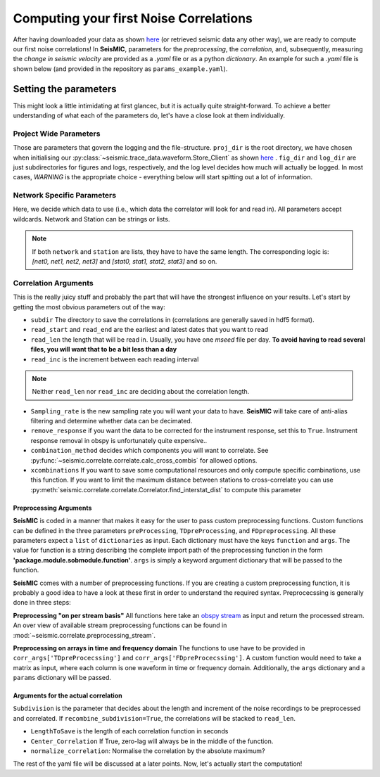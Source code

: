 .. mermaid::

    %%{init: { 'logLevel': 'debug', 'theme': 'base' } }%%
    graph LR
        waveform[Get Data] --> correlate(Correlation)
        correlate:::active -->|save| corrdb[(CorrDB/hdf5)]
        corrdb --> monitor
        monitor[Measure dv] -->|save| dv{{DV}}
        click waveform "../trace_data.html" "trace_data"
        click correlate "../correlate.html" "correlate"
        click monitor "../monitor.html" "monitor"
        click corrdb "../corrdb.html" "CorrDB"
        click dv "../monitor/dv.html" "DV"
        classDef active fill:#f666, stroke-width:4px, stroke:#f06;

Computing your first Noise Correlations
---------------------------------------

After having downloaded your data as shown `here <../trace_data/waveform.html#download-data>`_ (or retrieved seismic data any other way),
we are ready to compute our first noise correlations!
In **SeisMIC**, parameters for the *preprocessing*, the *correlation*, and, subsequently,
measuring the *change in seismic velocity* are provided as a *.yaml* file or as a python *dictionary*.
An example for such a *.yaml* file is shown below (and provided in the repository as ``params_example.yaml``).

Setting the parameters
++++++++++++++++++++++

.. code-block:: yaml
    :linenos:

    #### Project wide parameters
    # lowest level project directory
    proj_dir : '/path/to/project/root/'
    # Save the component combinations in separate hdf5 files
    # This is faster for multi-core if True
    # Set to False for compatibility with SeisMIC version < 0.5.0
    save_comps_separately: True
    # directory for logging information
    log_subdir : 'log'
    # levels:
    # 'DEBUG', 'INFO', 'WARNING', 'ERROR', or 'CRITICAL'
    log_level: 'WARNING'
    # folder for figures
    fig_subdir : 'figures'


    #### parameters that are network specific
    net:
        # list of stations used in the project
        # type: list of strings or string, wildcards allowed
        network : 'D0'
        station : ['BZG', 'ESO', 'KBG', 'KIR']
        # For "component" only strings are allowed (no lists!)
        component: 'Z'  # Use * or ? or None to allow all components

    #### parameters for correlation (emperical Green's function creation)
    co:
        # subdirectory of 'proj_dir' to store correlation
        # type: string
        subdir : 'corr'
        # times sequences to read for cliping or muting on stream basis
        # These should be long enough for the reference (e.g. the standard
        # deviation) to be rather independent of the parts to remove
        # type: string
        read_start : '2015-08-1 00:00:01.0'
        read_end : '2015-08-06 00:00:00.0'
        # type: float [seconds]
        # The longer the faster, but higher RAM usage.
        # Note that this is also the length of the correlation batches
        # that will be written (i.e., length that will be 
        # kept in memory before writing to disk)
        # If you are unsure, keep defaults
        read_len : 86398
        read_inc : 86400

        # New sampling rate in Hz. Note that it will try to decimate
        # if possible (i.e., there is an integer factor from the
        # native sampling_rate). Pay attention to Nyquist frequency for
        # later steps
        sampling_rate : 25
        # Remove the instrument response, will take substantially more time
        remove_response : False

        # Method to combine different traces
        # Options are: 'betweenStations', 'betweenComponents', 'autoComponents', 'allSimpleCombinations', or 'allCombinations'
        combination_method : 'betweenStations'
    
        # If you want only specific combinations to be computed enter them here
        # In the form [Net0-Net1.Stat0-Stat1] or [Net0-Net1.Stat0-Stat1.Cha0-Cha1]
        # This option will only be consider if combination_method == 'betweenStations'
        # Comment or set == None if not in use
        xcombinations : None

        # preprocessing of the original length time series
        # these function work on an obspy.Stream object given as first argument
        # and return an obspy.Stream object.
        # available preimplemented functions are in seismic.correlate.preprocessing_stream
        preProcessing : [
                        # This is intended as a "technical" bandpass filter to remove unphysical signals, i.e., frequencies you would not expect in the data
                        {'function':'seismic.correlate.preprocessing_stream.stream_filter',
                        'args':{'ftype':'bandpass',
                                'filter_option':{'freqmin':0.01, #0.01
                                                'freqmax':12}}}
                        # Mute data, when the amplitude is above a certain threshold
                        #{'function':'seismic.correlate.preprocessing_stream.stream_mute',
                        # 'args':{'taper_len':100,
                        #         'mute_method':'std_factor',
                        #         'mute_value':3}}
                        ]
        # subdivision of the read sequences for correlation
        # if this is set the stream processing will happen on the hourly subdivision. This has the
        # advantage that data that already exists will not need to be preprocessed again
        # On the other hand, computing a whole new database might be slower
        # Recommended to be set to True if:
        # a) You update your database and a lot of the data is already available (up to a magnitude faster)
        # b) corr_len is close to read_len
        # Is automatically set to False if no existing correlations are found
        preprocess_subdiv: True
        # type: presence of this key
        subdivision:
            # type: float [seconds]
            corr_inc : 3600
            corr_len : 3600
            # recombine these subdivisions
            # unused at the time
            # type: boolean
            recombine_subdivision : True
            # delete
            # type: booblean
            delete_subdivision : False

        # parameters for correlation preprocessing
        # Standard functions reside in seismic.correlate.preprocessing_td and preprocessing_fd, respectively
        corr_args : {'TDpreProcessing':[
                                    {'function':'seismic.correlate.preprocessing_td.taper',
                                        'args':{'type':'cosine_taper', 'p': 0.02}},
                                        {'function':'seismic.correlate.preprocessing_td.detrend',
                                        'args':{'type':'linear'}},
                                    {'function':'seismic.correlate.preprocessing_td.TDfilter',
                                    'args':{'type':'bandpass','freqmin':2,'freqmax':8}},
                                        #{'function':'seismic.correlate.preprocessing_td.mute',
                                        # 'args':{'taper_len':100.,
                                            # 'threshold':1000, absolute threshold
                                        #         'std_factor':3,
                                        #         'filter':{'type':'bandpass','freqmin':2,'freqmax':4},
                                        #         'extend_gaps':True}},
                                    {'function':'seismic.correlate.preprocessing_td.clip',
                                        'args':{'std_factor':2.5}},
                                    {'function':'seismic.correlate.preprocessing_td.signBitNormalization',
                                        'args': {}}
                                    ],
                    # Standard functions reside in seismic.correlate.preprocessing_fd
                    'FDpreProcessing':[
                                        {'function':'seismic.correlate.preprocessing_fd.spectralWhitening',
                                        'args':{'joint_norm':False}},
                                        {'function':'seismic.correlate.preprocessing_fd.FDfilter',
                                        'args':{'flimit':[0.01,0.02,9,10]}}
                                        #  {'function':seismic.correlate.preprocessing_fd.FDsignBitNormalization,
                                        # 'args':{}}
                                        ],
                    'lengthToSave':100,
                    'center_correlation':True,      # make sure zero correlation time is in the center
                    'normalize_correlation':True,
                    'combinations':[]
                    }


    #### parameters for the estimation of time differences
    dv:
        # subfolder for storage of time difference results
        subdir : 'vel_change'

        # Plotting
        plot_vel_change : True

        ### Definition of calender time windows for the time difference measurements
        start_date : '2015-05-01 00:00:00.0'   # %Y-%m-%dT%H:%M:%S.%fZ'
        end_date : '2016-01-01 00:00:00.0'
        win_len : 86400                         # length of window in which EGFs are stacked
        date_inc : 86400                        # increment of measurements

        ### Frequencies
        freq_min : 4
        freq_max : 8

        ### Definition of lapse time window, i.e. time window in the coda that is used for the dv/v estimate
        tw_start : 20     # lapse time of first sample [s]
        tw_len : 60       # length of window [s] Can be None if the whole (rest) of the coda should be used
        sides : 'both'   # options are left (for acausal), right (causal), both, or single (for active source experiments where the first sample is the trigger time)
        compute_tt : True  # Computes the travel time and adds it to tw_start (tt is 0 if not xstations). If true a rayleigh wave velocity has to be provided
        rayleigh_wave_velocity : 1  # rayleigh wave velocity in km/s, will be ignored if compute_tt=False
        

        ### Range to try stretching
        # maximum stretch factor
        stretch_range : 0.03
        # number of stretching increments
        stretch_steps : 1001
        # Return the similarity matrix for each dv/v estimate
        # required for post processing. If False, saves some RAM and disk space
        return_sim_mat : True
    
        #### Reference trace extraction
        #  win_inc : Length in days of each reference time window to be used for trace extraction
        # If == 0, only one trace will be extracted
        # If > 0, mutliple reference traces will be used for the dv calculation
        # Can also be a list if the length of the windows should vary
        # See seismic.correlate.stream.CorrBulk.extract_multi_trace for details on arguments
        dt_ref : {'win_inc' : 0, 'method': 'mean', 'percentile': 50}

        # preprocessing on the correlation bulk or corr_stream before stretch estimation
        preprocessing: [
                        #{'function': 'pop_at_utcs', 'args': {'utcs': np.array([UTCDateTime()])},  # Used to remove correlations from certain times
                        #{'function': 'select_time', 'args': {'start': (0, 0, 0), 'end': (23, 0, 0), exclude=False}, # include only certain time of day (h, minute, second)
                        {'function': 'smooth', 'args': {'wsize': 48, 'wtype': 'hanning', 'axis': 1}}
        ]

        # postprocessing of dv objects before saving and plotting
        postprocessing: [
                        {'function': 'smooth_sim_mat', 'args': {'win_len': 7, exclude_corr_below: 0}}
        ]

    #### parameters to compute the waveform coherence
    wfc:
    # subfolder for storage of time difference results
        subdir : 'wfc'

        ### Definition of calender time windows for the time difference measurements
        start_date : '2015-05-01 00:00:00.0'   # %Y-%m-%dT%H:%M:%S.%fZ'
        end_date : '2016-01-01 00:00:00.0'
        win_len : 86400                         # length of window in which EGFs are stacked
        date_inc : 86400                        # increment of measurements

        ### Frequencies
        # can be lists of same length
        freq_min : [0.0625, 0.09, 0.125, 0.25, 0.375, 0.5, 0.75, 1, 1.5, 2, 3, 4, 5]
        freq_max : [0.125, 0.18, 0.25, 0.5, 0.75, 1, 1.5, 2, 3, 4, 6, 8, 10]

        ### Definition of lapse time window
        # can be lists of same length or tw_start: List and tw_len: single value (will be applied to all)
        tw_start : [0, 1.25, 2.5, 3.75, 5, 6.25, 7.5, 8.75, 10, 11.25, 12.5, 13.75, 15, 16.25, 17.5, 17.75, 20]     # lapse time of first sample [s]
        tw_len : 5       # length of window [s]
    
        #### Reference trace extraction
        #  win_inc : Length in days of each reference time window to be used for trace extraction
        # If == 0, only one trace will be extracted
        # If > 0, mutliple reference traces will be used for the dv calculation
        # Can also be a list if the length of the windows should vary
        # See seismic.correlate.stream.CorrBulk.extract_multi_trace for details on arguments
        dt_ref : {'win_inc' : 0, 'method': 'mean', 'percentile': 50}

        # preprocessing on the correlation bulk before stretch estimation
        preprocessing: [
                        #{'function': 'select_time', 'args': {'start': (0, 0, 0), 'end': (23, 0, 0), exclude=False}, # include only certain time of day (h, minute, second)
                        {'function': 'smooth', 'args': {'wsize': 4, 'wtype': 'hanning', 'axis': 1}}
        ]

        ### SAVING
        # save components separately or only their average?
        save_comps: False



This might look a little intimidating at first glancec, but it is actually quite straight-forward.
To achieve a better understanding of what each of the parameters do, let's have a close look at them individually.

Project Wide Parameters
=======================

.. code-block:: yaml
    :linenos:

    #### Project wide parameters
    # lowest level project directory
    proj_dir : '/path/to/project/root/'
    # Save the component combinations in separate hdf5 files
    # This is faster for multi-core if True
    # Set to False for compatibility with SeisMIC version < 0.5.0
    save_comps_separately: True
    # directory for logging information
    log_subdir : 'log'
    # levels:
    # 'DEBUG', 'INFO', 'WARNING', 'ERROR', or 'CRITICAL'
    log_level: 'WARNING'
    # folder for figures
    fig_subdir : 'figures'

Those are parameters that govern the logging and the file-structure. ``proj_dir`` is the root directory, we have chosen when initialising our 
:py:class:`~seismic.trace_data.waveform.Store_Client` as shown `here <../trace_data/waveform.html#download-data>`_ .
``fig_dir`` and ``log_dir`` are just subdirectories for figures and logs, respectively, and the log level decides how much will actually be logged.
In most cases, *WARNING* is the appropriate choice - everything below will start spitting out a lot of information.

Network Specific Parameters
===========================

.. code-block:: yaml
    :linenos:

    #### parameters that are network specific
    net:
        # list of stations used in the project
        # type: list of strings or string, wildcards allowed
        network : 'D0'
        station : ['BZG', 'ESO', 'KBG', 'KIR']
        # For "component" only strings are allowed (no lists!)
        component: 'Z'  # Use * or ? or None to allow all components

Here, we decide which data to use (i.e., which data the correlator will look for and read in). All parameters accept wildcards. Network and Station can be strings or lists.

.. note::

    If both ``network`` and ``station`` are lists, they have to have the same length.
    The corresponding logic is: `[net0, net1, net2, net3]` and `[stat0, stat1, stat2, stat3]`
    and so on.

Correlation Arguments
=====================
This is the really juicy stuff and probably the part that will have the strongest influence on your results.
Let's start by getting the most obvious parameters out of the way:

.. code-block:: yaml
    :linenos:

    #### parameters for correlation (emperical Green's function creation)
    co:
        # subdirectory of 'proj_dir' to store correlation
        # type: string
        subdir : 'corr'
        # times sequences to read for cliping or muting on stream basis
        # These should be long enough for the reference (e.g. the standard
        # deviation) to be rather independent of the parts to remove
        # type: string
        read_start : '2015-08-1 00:00:01.0'
        read_end : '2015-08-06 00:00:00.0'
        # type: float [seconds]
        # The longer the faster, but higher RAM usage.
        # Note that this is also the length of the correlation batches
        # that will be written (i.e., length that will be
        # kept in memory before writing to disk)
        read_len : 86398
        read_inc : 86400

+ ``subdir`` The directory to save the correlations in (correlations are generally saved in hdf5 format).
+ ``read_start`` and ``read_end`` are the earliest and latest dates that you want to read
+ ``read_len`` the length that will be read in. Usually, you have one *mseed* file per day. **To avoid having to read several files, you will want that to be a bit less than a day**
+ ``read_inc`` is the increment between each reading interval

.. note::
    
    Neither ``read_len`` nor ``read_inc`` are deciding about the correlation length.

.. code-block:: yaml
    :linenos:

        # New sampling rate in Hz. Note that it will try to decimate
        # if possible (i.e., there is an integer factor from the
        # native sampling_rate)
        sampling_rate: 25
        # Remove the instrument response, will take substantially more time
        remove_response: False

        # Method to combine different traces
        combination_method : 'betweenStations'
  
        # If you want only specific combinations to be computed enter them here
        # In the form [Net0-Net0.Stat0-Stat1]
        # This option will only be consider if combination_method == 'betweenStations'
        # Comment or set == None if not in use
        xcombinations : None

+ ``Sampling_rate`` is the new sampling rate you will want your data to have. **SeisMIC** will take care of anti-alias filtering and determine whether data can be decimated.
+ ``remove_response`` if you want the data to be corrected for the instrument response, set this to ``True``. Instrument response removal in obspy is unfortunately quite expensive..
+ ``combination_method`` decides which components you will want to correlate. See :py:func:`~seismic.correlate.correlate.calc_cross_combis` for allowed options.
+ ``xcombinations`` If you want to save some computational resources and only compute specific combinations, use this function. If you want to limit the maximum distance between stations to cross-correlate you can use :py:meth:`seismic.correlate.correlate.Correlator.find_interstat_dist` to compute this parameter


Preprocessing Arguments
#######################

**SeisMIC** is coded in a manner that makes it easy for the user to pass custom preprocessing functions. Custom functions can be defined in the three parameters ``preProcessing``, ``TDpreProcessing``, and ``FDpreprocessing``.
All these parameters expect a ``list`` of ``dictionaries`` as input. Each dictionary must have the keys ``function`` and ``args``. The value for function is a string describing the complete import path of the preprocessing function in the form **'package.module.sobmodule.function'**.
``args`` is simply a keyword argument dictionary that will be passed to the function.

**SeisMIC** comes with a number of preprocessing functions. If you are creating a custom preprocessing function, it is probably a good idea to have a look at these first in order to understand the required syntax.
Preprocecssing is generally done in three steps:

**Preprocessing "on per stream basis"**
All functions here take an `obspy stream <https://docs.obspy.org/master/packages/autogen/obspy.core.stream.Stream.html>`_ as input and return the processed stream.
An over view of available stream preprocessing functions can  be found in :mod:`~seismic.correlate.preprocessing_stream`.


.. code-block:: yaml
    :linenos:

        # preprocessing of the original length time series
        # these function work on an obspy.Stream object given as first argument
        # and return an obspy.Stream object.
        preProcessing : [
                        {'function':'seismic.correlate.preprocessing_stream.detrend_st',
                        'args':{'type':'linear'}},
                        {'function':'seismic.correlate.preprocessing_stream.cos_taper_st',
                        'args':{'taper_len': 100, # seconds
                                'lossless': True}}, # lossless tapering stitches additional data to trace, tapers, and removes the tapered ends after preprocessing
                        # This is intended as a "technical" bandpass filter to remove unphysical signals, i.e., frequencies you would not expect in the data
                        {'function':'seismic.correlate.preprocessing_stream.stream_filter',
                        'args':{'ftype':'bandpass',
                                'filter_option':{'freqmin':0.01, #0.01
                                                'freqmax':12}}}
                        # Mute data, when the amplitude is above a certain threshold
                        #{'function':'seismic.correlate.preprocessing_stream.stream_mute',
                        # 'args':{'taper_len':100,
                        #         'mute_method':'std_factor',
                        #         'mute_value':3}}
                        ]


**Preprocessing on arrays in time and frequency domain**
The functions to use have to be provided in ``corr_args['TDpreProcecssing']`` and ``corr_args['FDpreProcecssing']``.
A custom function would need to take a matrix as input, where each column is one waveform in time or frequency domain.
Additionally, the ``args`` dictionary and a ``params`` dictionary will be passed.

.. code-block:: yaml
    :linenos:

    # parameters for correlation preprocessing
    # Standard functions reside in seismic.correlate.preprocessing_td
    corr_args : {'TDpreProcessing':[
                                    # detrend not recommended. Use preProcessing detrend_st instead (faster)
                                    # {'function':'seismic.correlate.preprocessing_td.detrend',
                                    # 'args':{'type':'linear'}},
                                   {'function':'seismic.correlate.preprocessing_td.TDfilter',
                                   'args':{'type':'bandpass','freqmin':2,'freqmax':8}},
                                    #{'function':'seismic.correlate.preprocessing_td.mute',
                                    # 'args':{'taper_len':100.,
                                           # 'threshold':1000, absolute threshold
                                    #         'std_factor':3,
                                    #         'filter':{'type':'bandpass','freqmin':2,'freqmax':4},
                                    #         'extend_gaps':True}},
                                   {'function':'seismic.correlate.preprocessing_td.clip',
                                    'args':{'std_factor':2.5}},
                                   {'function':'seismic.correlate.preprocessing_td.signBitNormalization',
                                    'args': {}}
                                   ],
                  # Standard functions reside in seismic.correlate.preprocessing_fd
                 'FDpreProcessing':[
                                    {'function':'seismic.correlate.preprocessing_fd.spectralWhitening',
                                     'args':{'joint_norm':False}},
                                    {'function':'seismic.correlate.preprocessing_fd.FDfilter',
                                     'args':{'flimit':[0.01,0.02,9,10]}}
                                    #  {'function':seismic.correlate.preprocessing_fd.FDsignBitNormalization,
                                    # 'args':{}}
                                    ],
                ...
                }

Arguments for the actual correlation
####################################

``Subdivision`` is the parameter that decides about the length and increment of the noise recordings to be preprocessed and correlated.
If ``recombine_subdivision=True``, the correlations will be stacked to ``read_len``.

+ ``LengthToSave`` is the length of each correlation function in seconds
+ ``Center_Correlation`` If True, zero-lag will always be in the middle of the function.
+ ``normalize_correlation``: Normalise the correlation by the absolute maximum?


.. code-block:: yaml
    :linenos:

        # subdivision of the read sequences for correlation
        # type: presence of this key
        subdivision:
            # type: float [seconds]
            corr_inc : 3600
            corr_len : 3600
            # recombine these subdivisions
            # unused at the time
            # type: boolean
            recombine_subdivision : True
            # delete
            # type: booblean
            delete_subdivision : False

        # parameters for correlation preprocessing
        # Standard functions reside in seismic.correlate.preprocessing_td
        corr_args : {'lengthToSave':100,
                    'center_correlation':True,      # make sure zero correlation time is in the center
                    'normalize_correlation':True,
                    'combinations':[]
                    }

The rest of the yaml file will be discussed at a later points. Now, let's actually start the computation!
